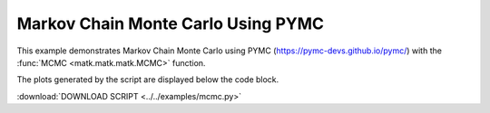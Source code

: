 Markov Chain Monte Carlo Using PYMC
-----------------------------------

This example demonstrates Markov Chain Monte Carlo using PYMC (https://pymc-devs.github.io/pymc/) with the :func:`MCMC <matk.matk.matk.MCMC>` function. 

The plots generated by the script are displayed below the code block. 

:download:`DOWNLOAD SCRIPT <../../examples/mcmc.py>`

.. plot:: ../../examples/mcmc.py
    :include-source:
